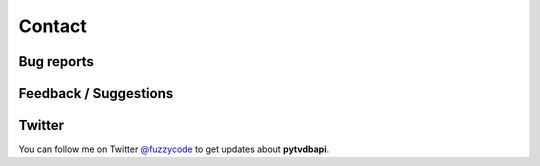 Contact
=======

Bug reports
-----------

Feedback / Suggestions
----------------------

Twitter
-------
You can follow me on Twitter `@fuzzycode <https://twitter.com/#!/fuzzycode>`__ to get
updates about **pytvdbapi**.

